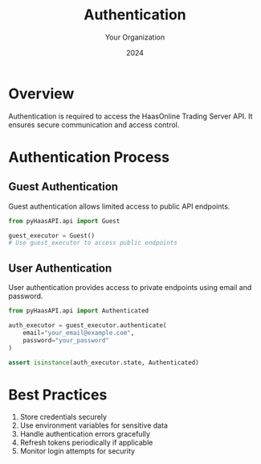 #+TITLE: Authentication
#+AUTHOR: Your Organization
#+DATE: 2024

* Overview

Authentication is required to access the HaasOnline Trading Server API. It ensures secure communication and access control.

* Authentication Process

** Guest Authentication

Guest authentication allows limited access to public API endpoints.

#+begin_src python
from pyHaasAPI.api import Guest

guest_executor = Guest()
# Use guest_executor to access public endpoints
#+end_src

** User Authentication

User authentication provides access to private endpoints using email and password.

#+begin_src python
from pyHaasAPI.api import Authenticated

auth_executor = guest_executor.authenticate(
    email="your_email@example.com",
    password="your_password"
)

assert isinstance(auth_executor.state, Authenticated)
#+end_src

* Best Practices

1. Store credentials securely
2. Use environment variables for sensitive data
3. Handle authentication errors gracefully
4. Refresh tokens periodically if applicable
5. Monitor login attempts for security